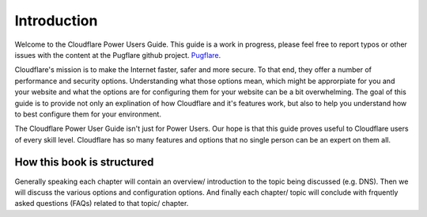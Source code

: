 .. meta::
   :description lang=en: Introducing the Cloudflare Power User Guide
   :description: Cloudflare Power User Guide
   :keywords: cloudflare, cdn, help, manual, undocumented features


Introduction
============

Welcome to the Cloudflare Power Users Guide. This guide is a work in progress, please feel free to report typos or other issues with the content at the Pugflare github project. Pugflare_.

.. _Pugflare: https://github.com/cscharff/pugflare

Cloudflare's mission is to make the Internet faster, safer and more secure. To that end, they offer a number of performance and security options. Understanding what those options mean, which might be approrpiate for you and your website and what the options are for configuring them for your website can be a bit overwhelming. The goal of this guide is to provide not only an explination of how Cloudflare and it's features work, but also to help you understand how to best configure them for your environment. 

The Cloudflare Power User Guide isn't just for Power Users. Our hope is that this guide proves useful to Cloudflare users of every skill level. Cloudflare has so many features and options that no single person can be an expert on them all.   

How this book is structured
---------------------------
Generally speaking each chapter will contain an overview/ introduction to the topic being discussed (e.g. DNS). Then we will discuss the various options and configuration options. And finally each chapter/ topic will conclude with frquently asked questions (FAQs) related to that topic/ chapter. 

